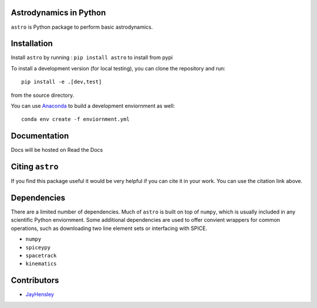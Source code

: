 Astrodynamics in Python
=======================

``astro`` is Python package to perform basic astrodynamics.


|Travis Build Status| |Coverage Status| |Documentation Status| |Citation| |PyPi|


.. |Travis Build Status| image:: https://travis-ci.org/skulumani/astro.svg?branch=master
   :target: https://travis-ci.org/skulumani/astro
.. |Coverage Status| image:: https://coveralls.io/repos/github/skulumani/astro/badge.svg?branch=master
   :target: https://coveralls.io/github/skulumani/astro?branch=master
.. |Documentation Status| image:: https://readthedocs.org/projects/astro-python/badge/?version=latest
    :target: http://astro-python.readthedocs.io/en/latest/?badge=latest
    :alt: Documentation Status
.. |Citation| image:: https://zenodo.org/badge/95155784.svg
    :target: https://zenodo.org/badge/latestdoi/95155784
.. |PyPi| image:: https://badge.fury.io/py/astro.svg
    :target: https://badge.fury.io/py/astro

Installation
============

Install ``astro`` by running : ``pip install astro`` to install from pypi

To install a development version (for local testing), you can clone the 
repository and run::

    pip install -e .[dev,test]

from the source directory.

You can use `Anaconda <https://anaconda.org>`_  to build a development enviornment as well::


    conda env create -f enviornment.yml

Documentation
=============

Docs will be hosted on Read the Docs

Citing ``astro``
================

If you find this package useful it would be very helpful if you can cite it in your work.
You can use the citation link above.

Dependencies
============

There are a limited number of dependencies.
Much of ``astro`` is built on top of ``numpy``, which is usually included
in any scientific Python enviornment.
Some additional dependencies are used to offer convient wrappers for 
common operations, such as downloading two line element sets or interfacing
with SPICE.

* ``numpy`` 
* ``spiceypy``
* ``spacetrack``
* ``kinematics``

Contributors
============

* `JayHensley <https://github.com/JayHensley>`_
  

